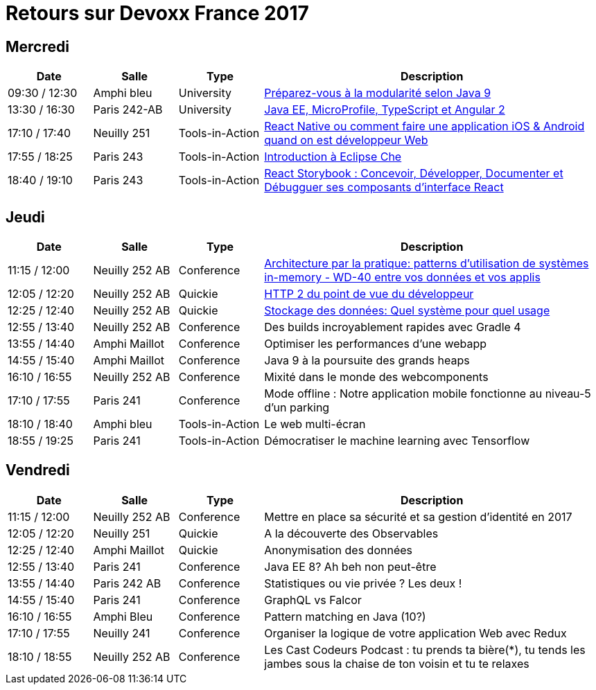 = Retours sur Devoxx France 2017

== Mercredi

[cols="1,1,1,4", options="header"] 
|===
|Date				|Salle				|Type				|Description
|09:30 / 12:30		|Amphi bleu		    |University			|link:mercredi-modularite-java9.adoc[Préparez-vous à la modularité selon Java 9]
|13:30 / 16:30		|Paris 242-AB		|University			|link:mercredi-micro-angular.adoc[Java EE, MicroProfile, TypeScript et Angular 2]
|17:10 / 17:40		|Neuilly 251		|Tools-in-Action	|link:mercredi-react-native.adoc[React Native ou comment faire une application iOS & Android quand on est développeur Web]
|17:55 / 18:25		|Paris 243  		|Tools-in-Action	|link:mercredi-eclipse-che.adoc[Introduction à Eclipse Che]
|18:40 / 19:10		|Paris 243			|Tools-in-Action	|link:mercredi-react-storybook.adoc[React Storybook : Concevoir, Développer, Documenter et Débugguer ses composants d'interface React]
|===

== Jeudi

[cols="1,1,1,4", options="header"] 
|===
|Date				|Salle				|Type				|Description
|11:15 / 12:00		|Neuilly 252 AB		|Conference			|link:jeudi-inmemory.adoc[Architecture par la pratique: patterns d'utilisation de systèmes in-memory - WD-40 entre vos données et vos applis]
|12:05 / 12:20		|Neuilly 252 AB		|Quickie			|link:jeudi-http2.adoc[HTTP 2 du point de vue du développeur]
|12:25 / 12:40		|Neuilly 252 AB		|Quickie			|link:jeudi-choix-bd.adoc[Stockage des données: Quel système pour quel usage]
|12:55 / 13:40		|Neuilly 252 AB     |Conference			|Des builds incroyablement rapides avec Gradle 4
|13:55 / 14:40		|Amphi Maillot		|Conference			|Optimiser les performances d'une webapp
|14:55 / 15:40		|Amphi Maillot		|Conference			|Java 9 à la poursuite des grands heaps
|16:10 / 16:55		|Neuilly 252 AB		|Conference			|Mixité dans le monde des webcomponents
|17:10 / 17:55		|Paris 241		    |Conference			|Mode offline : Notre application mobile fonctionne au niveau-5 d'un parking
|18:10 / 18:40		|Amphi bleu		    |Tools-in-Action	|Le web multi-écran
|18:55 / 19:25		|Paris 241			|Tools-in-Action	|Démocratiser le machine learning avec Tensorflow
|===

== Vendredi

[cols="1,1,1,4", options="header"] 
|===
|Date				|Salle				|Type				|Description
|11:15 / 12:00		|Neuilly 252 AB	    |Conference 		|Mettre en place sa sécurité et sa gestion d'identité en 2017
|12:05 / 12:20		|Neuilly 251    	|Quickie 			|A la découverte des Observables
|12:25 / 12:40		|Amphi Maillot		|Quickie		 	|Anonymisation des données
|12:55 / 13:40		|Paris 241			|Conference 		|Java EE 8? Ah beh non peut-être
|13:55 / 14:40		|Paris 242 AB		|Conference 		|Statistiques ou vie privée ? Les deux !
|14:55 / 15:40		|Paris 241			|Conference 		|GraphQL vs Falcor
|16:10 / 16:55		|Amphi Bleu			|Conference 		|Pattern matching en Java (10?)
|17:10 / 17:55		|Neuilly 241		|Conference 		|Organiser la logique de votre application Web avec Redux
|18:10 / 18:55		|Neuilly 252 AB		|Conference 		|Les Cast Codeurs Podcast : tu prends ta bière(*), tu tends les jambes sous la chaise de ton voisin et tu te relaxes
|===
